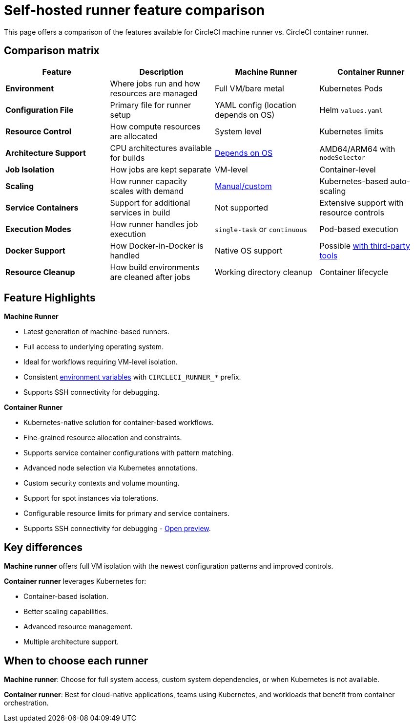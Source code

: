 = Self-hosted runner feature comparison
:page-platform: Cloud, Server v4+
:description: A comparison table of the features available for CircleCI runners.
:icons: font
:experimental:

This page offers a comparison of the features available for CircleCI machine runner vs. CircleCI container runner.

[#feature-comparison-matrix]
== Comparison matrix

[.table.table-striped]
[cols=4*, options="header", stripes=even]
|===
|Feature
|Description
|Machine Runner
|Container Runner

|*Environment*
|Where jobs run and how resources are managed
|Full VM/bare metal
|Kubernetes Pods

|*Configuration File*
|Primary file for runner setup
|YAML config (location depends on OS)
|Helm `values.yaml`

|*Resource Control*
|How compute resources are allocated
|System level
|Kubernetes limits

|*Architecture Support*
|CPU architectures available for builds
|xref:runner-overview.adoc#available-self-hosted-runner-platforms[Depends on OS]
|AMD64/ARM64 with `nodeSelector`

|*Job Isolation*
|How jobs are kept separate
|VM-level
|Container-level

|*Scaling*
|How runner capacity scales with demand
|xref:runner-scaling.adoc#scaling-data[Manual/custom]
|Kubernetes-based auto-scaling

|*Service Containers*
|Support for additional services in build
|Not supported
|Extensive support with resource controls

|*Execution Modes*
|How runner handles job execution
|`single-task` or `continuous`
|Pod-based execution

|*Docker Support*
|How Docker-in-Docker is handled
|Native OS support
|Possible xref:container-runner.adoc#building-container-images[with third-party tools]

|*Resource Cleanup*
|How build environments are cleaned after jobs
|Working directory cleanup
|Container lifecycle
|===


[#feature-highlights]
== Feature Highlights

*Machine Runner*

* Latest generation of machine-based runners.
* Full access to underlying operating system.
* Ideal for workflows requiring VM-level isolation.
* Consistent xref:reference:ROOT:variables.adoc#built-in-environment-variables[environment variables] with `CIRCLECI_RUNNER_*` prefix.
* Supports SSH connectivity for debugging.

*Container Runner*

* Kubernetes-native solution for container-based workflows.
* Fine-grained resource allocation and constraints.
* Supports service container configurations with pattern matching.
* Advanced node selection via Kubernetes annotations.
* Custom security contexts and volume mounting.
* Support for spot instances via tolerations.
* Configurable resource limits for primary and service containers.
* Supports SSH connectivity for debugging - xref:container-runner-installation.adoc#enable-rerun-job-with-ssh[Open preview].

[#key-differences]
== Key differences

*Machine runner* offers full VM isolation with the newest
configuration patterns and improved controls.

*Container runner* leverages Kubernetes for:

* Container-based isolation.
* Better scaling capabilities.
* Advanced resource management.
* Multiple architecture support.

[#choose-a-runner]
== When to choose each runner

*Machine runner*: Choose for full system access, custom system dependencies, or when Kubernetes is not available.

*Container runner*: Best for cloud-native applications, teams using Kubernetes, and workloads that benefit from container orchestration.
